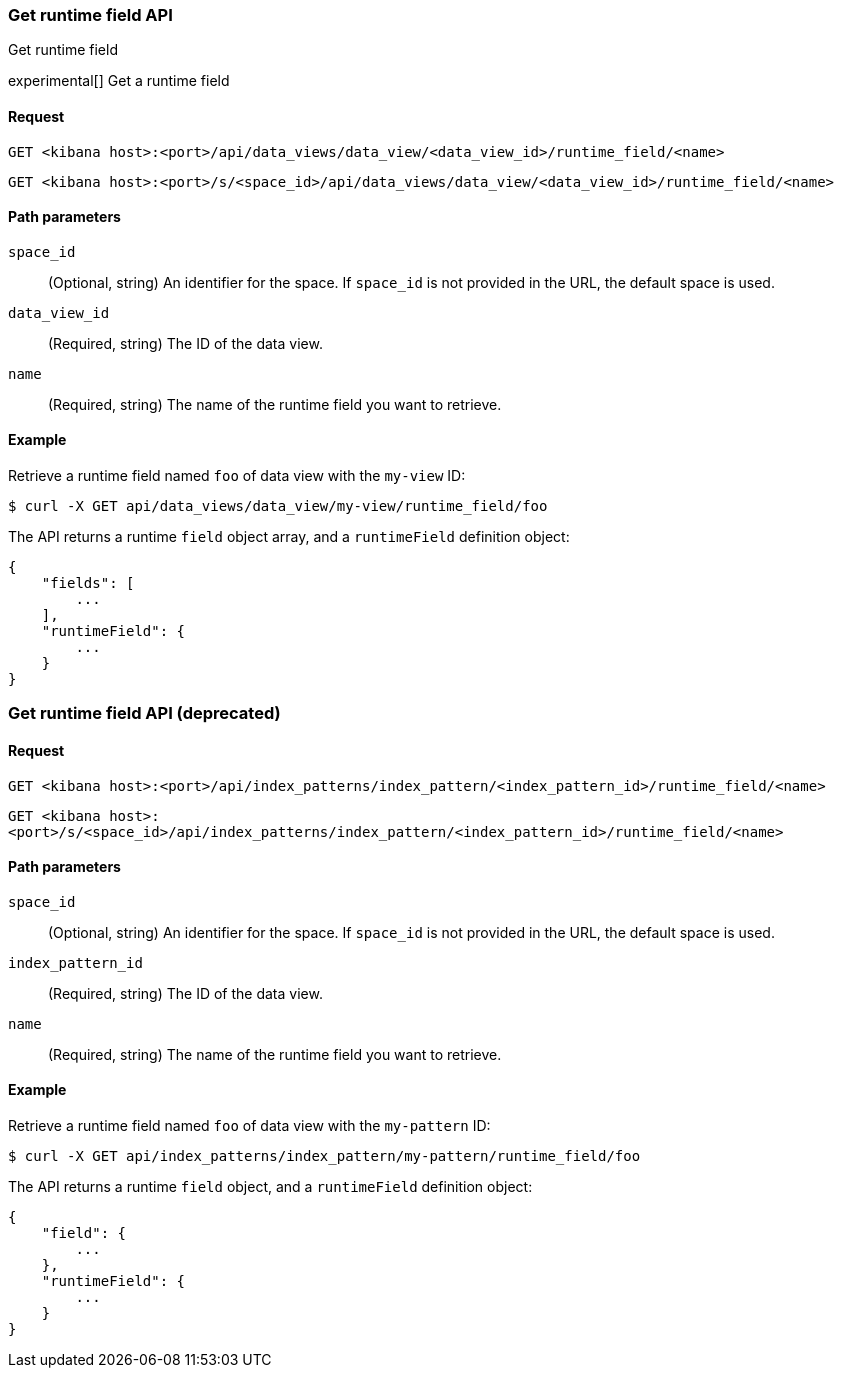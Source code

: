 [[data-views-runtime-field-api-get]]
=== Get runtime field API
++++
<titleabbrev>Get runtime field</titleabbrev>
++++

experimental[] Get a runtime field

[float]
[[data-views-runtime-field-get-request]]
==== Request

`GET <kibana host>:<port>/api/data_views/data_view/<data_view_id>/runtime_field/<name>`

`GET <kibana host>:<port>/s/<space_id>/api/data_views/data_view/<data_view_id>/runtime_field/<name>`

[float]
[[data-views-runtime-field-get-params]]
==== Path parameters

`space_id`::
(Optional, string) An identifier for the space. If `space_id` is not provided in the URL, the default space is used.

`data_view_id`::
(Required, string) The ID of the data view.

`name`::
(Required, string) The name of the runtime field you want to retrieve.

[float]
[[data-views-runtime-field-get-example]]
==== Example

Retrieve a runtime field named `foo` of data view with the `my-view` ID:

[source,sh]
--------------------------------------------------
$ curl -X GET api/data_views/data_view/my-view/runtime_field/foo
--------------------------------------------------
// KIBANA

The API returns a runtime `field` object array, and a `runtimeField` definition object:

[source,sh]
--------------------------------------------------
{
    "fields": [
        ...
    ],
    "runtimeField": {
        ...
    }
}
--------------------------------------------------


[discrete]
[[data-views-runtime-field-api-get-deprecated]]
=== Get runtime field API (deprecated)

[float]
[[data-views-runtime-field-get-request-deprecated]]
==== Request

`GET <kibana host>:<port>/api/index_patterns/index_pattern/<index_pattern_id>/runtime_field/<name>`

`GET <kibana host>:<port>/s/<space_id>/api/index_patterns/index_pattern/<index_pattern_id>/runtime_field/<name>`

[float]
[[data-views-runtime-field-get-params-deprecated]]
==== Path parameters

`space_id`::
(Optional, string) An identifier for the space. If `space_id` is not provided in the URL, the default space is used.

`index_pattern_id`::
(Required, string) The ID of the data view.

`name`::
(Required, string) The name of the runtime field you want to retrieve.

[float]
[[data-views-runtime-field-get-example-deprecated]]
==== Example

Retrieve a runtime field named `foo` of data view with the `my-pattern` ID:

[source,sh]
--------------------------------------------------
$ curl -X GET api/index_patterns/index_pattern/my-pattern/runtime_field/foo
--------------------------------------------------
// KIBANA

The API returns a runtime `field` object, and a `runtimeField` definition object:

[source,sh]
--------------------------------------------------
{
    "field": {
        ...
    },
    "runtimeField": {
        ...
    }
}
--------------------------------------------------